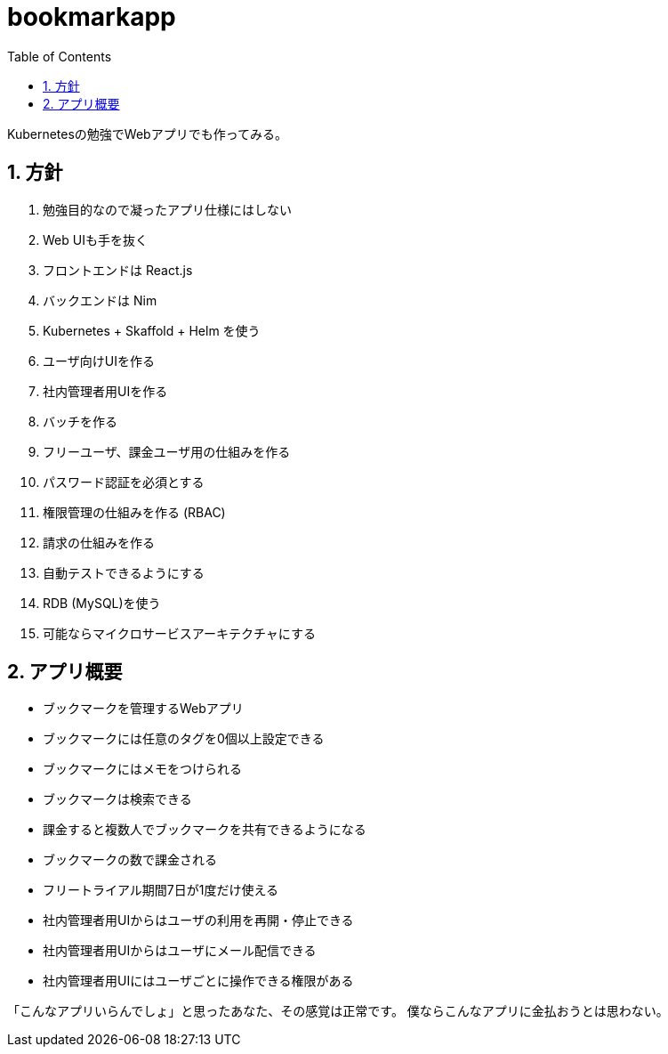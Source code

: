 = bookmarkapp
:toc: left
:sectnums:

Kubernetesの勉強でWebアプリでも作ってみる。

== 方針

. 勉強目的なので凝ったアプリ仕様にはしない
. Web UIも手を抜く
. フロントエンドは React.js
. バックエンドは Nim
. Kubernetes + Skaffold + Helm を使う
. ユーザ向けUIを作る
. 社内管理者用UIを作る
. バッチを作る
. フリーユーザ、課金ユーザ用の仕組みを作る
. パスワード認証を必須とする
. 権限管理の仕組みを作る (RBAC)
. 請求の仕組みを作る
. 自動テストできるようにする
. RDB (MySQL)を使う
. 可能ならマイクロサービスアーキテクチャにする

== アプリ概要

- ブックマークを管理するWebアプリ
- ブックマークには任意のタグを0個以上設定できる
- ブックマークにはメモをつけられる
- ブックマークは検索できる
- 課金すると複数人でブックマークを共有できるようになる
- ブックマークの数で課金される
- フリートライアル期間7日が1度だけ使える
- 社内管理者用UIからはユーザの利用を再開・停止できる
- 社内管理者用UIからはユーザにメール配信できる
- 社内管理者用UIにはユーザごとに操作できる権限がある

「こんなアプリいらんでしょ」と思ったあなた、その感覚は正常です。
僕ならこんなアプリに金払おうとは思わない。
